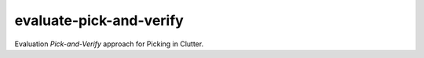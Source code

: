 ========================
evaluate-pick-and-verify
========================

Evaluation *Pick-and-Verify* approach for Picking in Clutter.
